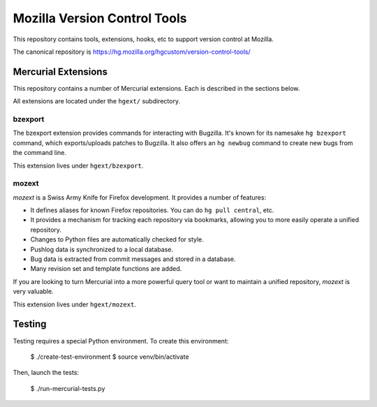 =============================
Mozilla Version Control Tools
=============================

This repository contains tools, extensions, hooks, etc to support version
control at Mozilla.

The canonical repository is https://hg.mozilla.org/hgcustom/version-control-tools/

Mercurial Extensions
====================

This repository contains a number of Mercurial extensions. Each is
described in the sections below.

All extensions are located under the ``hgext/`` subdirectory.

bzexport
--------

The bzexport extension provides commands for interacting with Bugzilla.
It's known for its namesake ``hg bzexport`` command, which exports/uploads
patches to Bugzilla. It also offers an ``hg newbug`` command to create
new bugs from the command line.

This extension lives under ``hgext/bzexport``.

mozext
------

*mozext* is a Swiss Army Knife for Firefox development. It provides a
number of features:

* It defines aliases for known Firefox repositories. You can do
  ``hg pull central``, etc.
* It provides a mechanism for tracking each repository via bookmarks,
  allowing you to more easily operate a unified repository.
* Changes to Python files are automatically checked for style.
* Pushlog data is synchronized to a local database.
* Bug data is extracted from commit messages and stored in a database.
* Many revision set and template functions are added.

If you are looking to turn Mercurial into a more powerful query tool or
want to maintain a unified repository, *mozext* is very valuable.

This extension lives under ``hgext/mozext``.

Testing
=======

Testing requires a special Python environment. To create this
environment:

  $ ./create-test-environment
  $ source venv/bin/activate

Then, launch the tests:

  $ ./run-mercurial-tests.py
